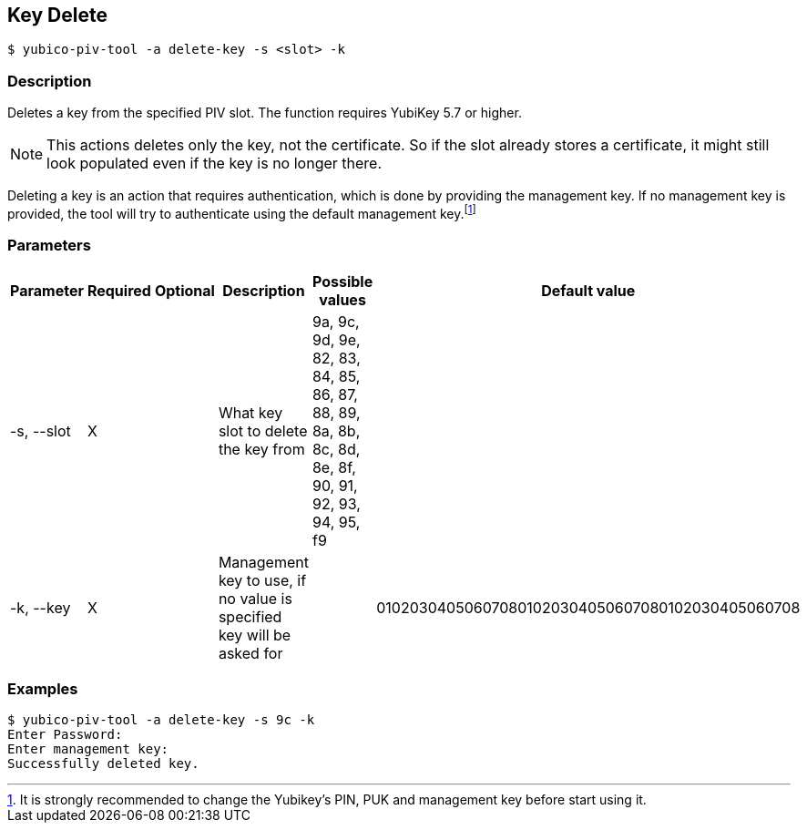 == Key Delete
    $ yubico-piv-tool -a delete-key -s <slot> -k

=== Description
Deletes a key from the specified PIV slot. The function requires YubiKey 5.7 or higher.

NOTE: This actions deletes only the key, not the certificate. So if the slot already stores a certificate, it
might still look populated even if the key is no longer there.

Deleting a key is an action that requires authentication, which is done
by providing the management key. If no management key is provided, the tool will try to authenticate
using the default management key.footnote:[It is strongly recommended to change the Yubikey's PIN, PUK and
management key before start using it.]

=== Parameters

|===================================
|Parameter          | Required | Optional | Description | Possible values | Default value

|-s, --slot         | X | | What key slot to delete the key from | 9a, 9c, 9d, 9e, 82, 83, 84, 85, 86, 87, 88, 89,
8a, 8b, 8c, 8d, 8e, 8f, 90, 91, 92, 93, 94, 95, f9 |
|-k, --key          | X | | Management key to use, if no value is specified key will be asked for | | 010203040506070801020304050607080102030405060708
|===================================

=== Examples

    $ yubico-piv-tool -a delete-key -s 9c -k
    Enter Password:
    Enter management key:
    Successfully deleted key.

